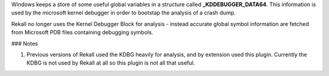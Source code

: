 
Windows keeps a store of some useful global variables in a structure called
**_KDDEBUGGER_DATA64**. This information is used by the microsoft kernel
debugger in order to bootstap the analysis of a crash dump.

Rekall no longer uses the Kernel Debugger Block for analysis - instead accurate
global symbol information are fetched from Microsoft PDB files containing
debugging symbols.

### Notes

1. Previous versions of Rekall used the KDBG heavily for analysis, and by
   extension used this plugin. Currently the KDBG is not used by Rekall at all
   so this plugin is not all that useful.

